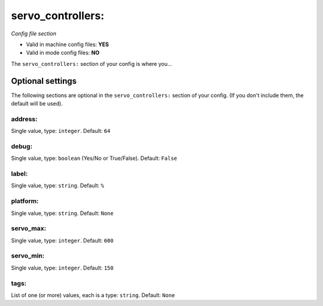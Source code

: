 servo_controllers:
==================

*Config file section*

* Valid in machine config files: **YES**
* Valid in mode config files: **NO**

.. overview

The ``servo_controllers:`` section of your config is where you...

.. todo::
   Add description.


Optional settings
-----------------

The following sections are optional in the ``servo_controllers:`` section of your config. (If you don't include them, the default will be used).

address:
~~~~~~~~
Single value, type: ``integer``. Default: ``64``

.. todo::
   Add description.

debug:
~~~~~~
Single value, type: ``boolean`` (Yes/No or True/False). Default: ``False``

.. todo::
   Add description.

label:
~~~~~~
Single value, type: ``string``. Default: ``%``

.. todo::
   Add description.

platform:
~~~~~~~~~
Single value, type: ``string``. Default: ``None``

.. todo::
   Add description.

servo_max:
~~~~~~~~~~
Single value, type: ``integer``. Default: ``600``

.. todo::
   Add description.

servo_min:
~~~~~~~~~~
Single value, type: ``integer``. Default: ``150``

.. todo::
   Add description.

tags:
~~~~~
List of one (or more) values, each is a type: ``string``. Default: ``None``

.. todo::
   Add description.


